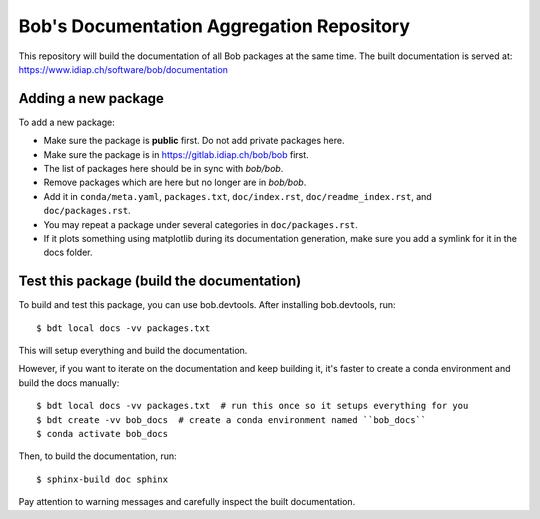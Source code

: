 ******************************************
Bob's Documentation Aggregation Repository
******************************************

This repository will build the documentation of all Bob packages at the same
time.
The built documentation is served at: https://www.idiap.ch/software/bob/documentation

Adding a new package
====================

To add a new package:

* Make sure the package is **public** first. Do not add private packages here.
* Make sure the package is in https://gitlab.idiap.ch/bob/bob first.
* The list of packages here should be in sync with `bob/bob`.
* Remove packages which are here but no longer are in `bob/bob`.
* Add it in ``conda/meta.yaml``, ``packages.txt``, ``doc/index.rst``, ``doc/readme_index.rst``, and ``doc/packages.rst``.
* You may repeat a package under several categories in ``doc/packages.rst``.
* If it plots something using matplotlib during its documentation generation,
  make sure you add a symlink for it in the docs folder.

Test this package (build the documentation)
===========================================

To build and test this package, you can use bob.devtools.
After installing bob.devtools, run::

    $ bdt local docs -vv packages.txt

This will setup everything and build the documentation.

However, if you want to iterate on the documentation and keep building it, it's faster
to create a conda environment and build the docs manually::

    $ bdt local docs -vv packages.txt  # run this once so it setups everything for you
    $ bdt create -vv bob_docs  # create a conda environment named ``bob_docs``
    $ conda activate bob_docs

Then, to build the documentation, run::

    $ sphinx-build doc sphinx

Pay attention to warning messages and carefully inspect the built documentation.
